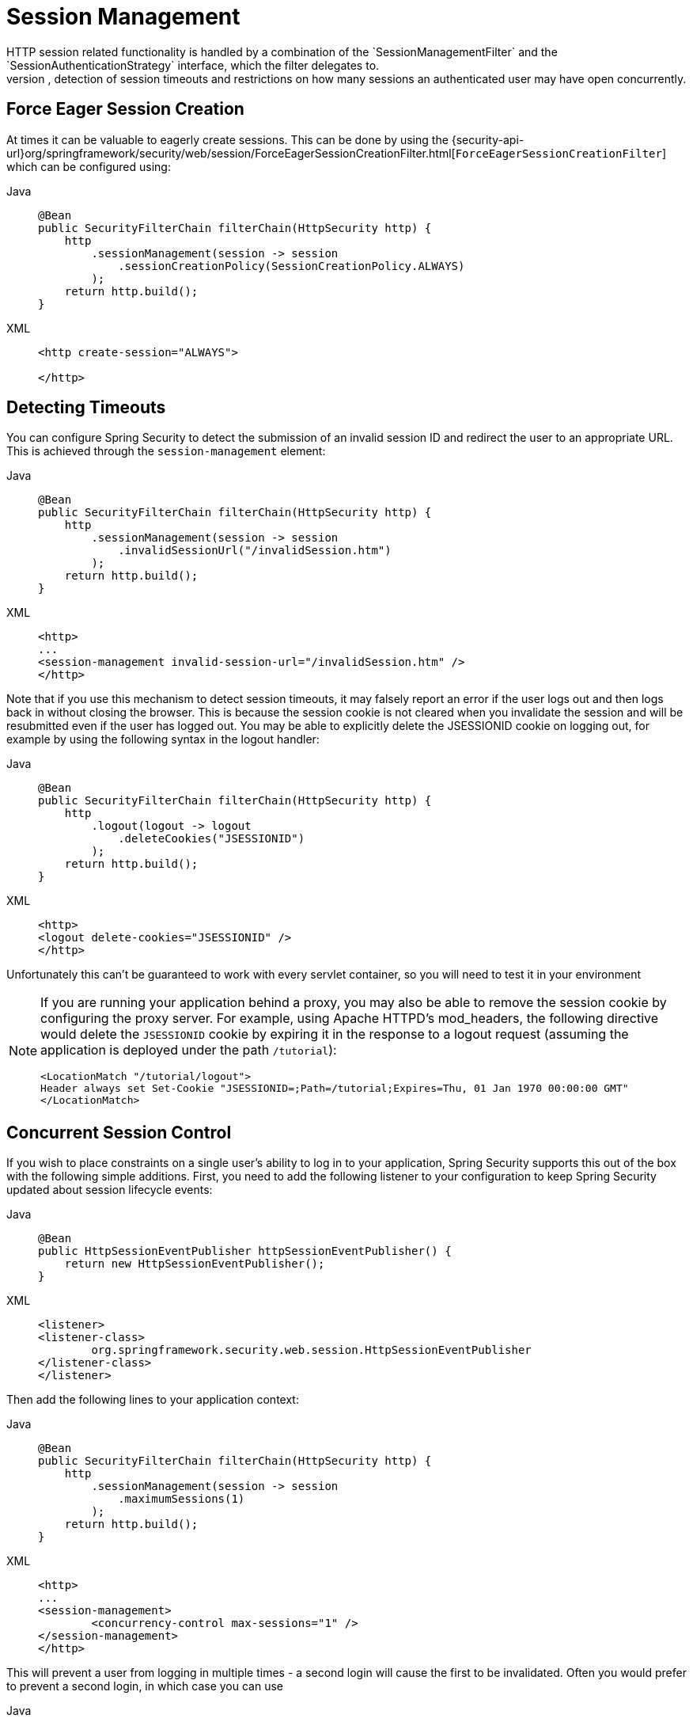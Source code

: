 [[session-mgmt]]
= Session Management
HTTP session related functionality is handled by a combination of the `SessionManagementFilter` and the `SessionAuthenticationStrategy` interface, which the filter delegates to.
Typical usage includes session-fixation protection attack prevention, detection of session timeouts and restrictions on how many sessions an authenticated user may have open concurrently.

[[session-mgmt-force-session-creation]]
== Force Eager Session Creation

At times it can be valuable to eagerly create sessions.
This can be done by using the {security-api-url}org/springframework/security/web/session/ForceEagerSessionCreationFilter.html[`ForceEagerSessionCreationFilter`] which can be configured using:

[tabs]
======
Java::
+
[source,java,role="primary"]
----
@Bean
public SecurityFilterChain filterChain(HttpSecurity http) {
    http
        .sessionManagement(session -> session
            .sessionCreationPolicy(SessionCreationPolicy.ALWAYS)
        );
    return http.build();
}
----

XML::
+
[source,xml,role="secondary"]
----
<http create-session="ALWAYS">

</http>
----
======

== Detecting Timeouts
You can configure Spring Security to detect the submission of an invalid session ID and redirect the user to an appropriate URL.
This is achieved through the `session-management` element:

[tabs]
======
Java::
+
[source,java,role="primary"]
----
@Bean
public SecurityFilterChain filterChain(HttpSecurity http) {
    http
        .sessionManagement(session -> session
            .invalidSessionUrl("/invalidSession.htm")
        );
    return http.build();
}
----

XML::
+
[source,xml,role="secondary"]
----
<http>
...
<session-management invalid-session-url="/invalidSession.htm" />
</http>
----
======

Note that if you use this mechanism to detect session timeouts, it may falsely report an error if the user logs out and then logs back in without closing the browser.
This is because the session cookie is not cleared when you invalidate the session and will be resubmitted even if the user has logged out.
You may be able to explicitly delete the JSESSIONID cookie on logging out, for example by using the following syntax in the logout handler:

[tabs]
======
Java::
+
[source,java,role="primary"]
----
@Bean
public SecurityFilterChain filterChain(HttpSecurity http) {
    http
        .logout(logout -> logout
            .deleteCookies("JSESSIONID")
        );
    return http.build();
}
----

XML::
+
[source,xml,role="secondary"]
----
<http>
<logout delete-cookies="JSESSIONID" />
</http>
----
======


Unfortunately this can't be guaranteed to work with every servlet container, so you will need to test it in your environment

[NOTE]
====
If you are running your application behind a proxy, you may also be able to remove the session cookie by configuring the proxy server.
For example, using Apache HTTPD's mod_headers, the following directive would delete the `JSESSIONID` cookie by expiring it in the response to a logout request (assuming the application is deployed under the path `/tutorial`):

[source,xml]
----
<LocationMatch "/tutorial/logout">
Header always set Set-Cookie "JSESSIONID=;Path=/tutorial;Expires=Thu, 01 Jan 1970 00:00:00 GMT"
</LocationMatch>
----
====


[[ns-concurrent-sessions]]
== Concurrent Session Control
If you wish to place constraints on a single user's ability to log in to your application, Spring Security supports this out of the box with the following simple additions.
First, you need to add the following listener to your configuration to keep Spring Security updated about session lifecycle events:

[tabs]
======
Java::
+
[source,java,role="primary"]
----
@Bean
public HttpSessionEventPublisher httpSessionEventPublisher() {
    return new HttpSessionEventPublisher();
}
----

XML::
+
[source,xml,role="secondary"]
----
<listener>
<listener-class>
	org.springframework.security.web.session.HttpSessionEventPublisher
</listener-class>
</listener>
----
======

Then add the following lines to your application context:

[tabs]
======
Java::
+
[source,java,role="primary"]
----
@Bean
public SecurityFilterChain filterChain(HttpSecurity http) {
    http
        .sessionManagement(session -> session
            .maximumSessions(1)
        );
    return http.build();
}
----

XML::
+
[source,xml,role="secondary"]
----
<http>
...
<session-management>
	<concurrency-control max-sessions="1" />
</session-management>
</http>
----
======


This will prevent a user from logging in multiple times - a second login will cause the first to be invalidated.
Often you would prefer to prevent a second login, in which case you can use

[tabs]
======
Java::
+
[source,java,role="primary"]
----
@Bean
public SecurityFilterChain filterChain(HttpSecurity http) {
    http
        .sessionManagement(session -> session
            .maximumSessions(1)
            .maxSessionsPreventsLogin(true)
        );
    return http.build();
}
----

XML::
+
[source,xml,role="secondary"]
----
<http>
<session-management>
	<concurrency-control max-sessions="1" error-if-maximum-exceeded="true" />
</session-management>
</http>
----
======


The second login will then be rejected.
By "rejected", we mean that the user will be sent to the `authentication-failure-url` if form-based login is being used.
If the second authentication takes place through another non-interactive mechanism, such as "remember-me", an "unauthorized" (401) error will be sent to the client.
If instead you want to use an error page, you can add the attribute `session-authentication-error-url` to the `session-management` element.

If you are using a customized authentication filter for form-based login, then you have to configure concurrent session control support explicitly.
More details can be found in the <<session-mgmt,Session Management chapter>>.

[[ns-session-fixation]]
== Session Fixation Attack Protection
https://en.wikipedia.org/wiki/Session_fixation[Session fixation] attacks are a potential risk where it is possible for a malicious attacker to create a session by accessing a site, then persuade another user to log in with the same session (by sending them a link containing the session identifier as a parameter, for example).
Spring Security protects against this automatically by creating a new session or otherwise changing the session ID when a user logs in.
If you don't require this protection, or it conflicts with some other requirement, you can control the behavior using the `session-fixation-protection` attribute on `<session-management>`, which has four options

* `none` - Don't do anything.
The original session will be retained.

* `newSession` - Create a new "clean" session, without copying the existing session data (Spring Security-related attributes will still be copied).

* `migrateSession` - Create a new session and copy all existing session attributes to the new session.
This is the default in Servlet 3.0 or older containers.

* `changeSessionId` - Do not create a new session.
Instead, use the session fixation protection provided by the Servlet container (`HttpServletRequest#changeSessionId()`).
This option is only available in Servlet 3.1 (Java EE 7) and newer containers.
Specifying it in older containers will result in an exception.
This is the default in Servlet 3.1 and newer containers.


When session fixation protection occurs, it results in a `SessionFixationProtectionEvent` being published in the application context.
If you use `changeSessionId`, this protection will __also__ result in any  ``javax.servlet.http.HttpSessionIdListener``s being notified, so use caution if your code listens for both events.
See the <<session-mgmt,Session Management>> chapter for additional information.

== SessionManagementFilter
The `SessionManagementFilter` checks the contents of the `SecurityContextRepository` against the current contents of the `SecurityContextHolder` to determine whether a user has been authenticated during the current request, typically by a non-interactive authentication mechanism, such as pre-authentication or remember-me  footnote:[
Authentication by mechanisms which perform a redirect after authenticating (such as form-login) will not be detected by `SessionManagementFilter`, as the filter will not be invoked during the authenticating request.
Session-management functionality has to be handled separately in these cases.
].
If the repository contains a security context, the filter does nothing.
If it doesn't, and the thread-local `SecurityContext` contains a (non-anonymous) `Authentication` object, the filter assumes they have been authenticated by a previous filter in the stack.
It will then invoke the configured `SessionAuthenticationStrategy`.

If the user is not currently authenticated, the filter will check whether an invalid session ID has been requested (because of a timeout, for example) and will invoke the configured `InvalidSessionStrategy`, if one is set.
The most common behaviour is just to redirect to a fixed URL and this is encapsulated in the standard implementation `SimpleRedirectInvalidSessionStrategy`.
The latter is also used when configuring an invalid session URL through the namespace, <<session-mgmt,as described earlier>>.


== SessionAuthenticationStrategy
`SessionAuthenticationStrategy` is used by both `SessionManagementFilter` and `AbstractAuthenticationProcessingFilter`, so if you are using a customized form-login class, for example, you will need to inject it into both of these.
In this case, a typical configuration, combining the namespace and custom beans might look like this:

[source,xml]
----

<http>
<custom-filter position="FORM_LOGIN_FILTER" ref="myAuthFilter" />
<session-management session-authentication-strategy-ref="sas"/>
</http>

<beans:bean id="myAuthFilter" class=
"org.springframework.security.web.authentication.UsernamePasswordAuthenticationFilter">
	<beans:property name="sessionAuthenticationStrategy" ref="sas" />
	...
</beans:bean>

<beans:bean id="sas" class=
"org.springframework.security.web.authentication.session.SessionFixationProtectionStrategy" />

----

Note that the use of the default, `SessionFixationProtectionStrategy` may cause issues if you are storing beans in the session which implement `HttpSessionBindingListener`, including Spring session-scoped beans.
See the Javadoc for this class for more information.

[[concurrent-sessions]]
== Concurrency Control
Spring Security is able to prevent a principal from concurrently authenticating to the same application more than a specified number of times.
Many ISVs take advantage of this to enforce licensing, whilst network administrators like this feature because it helps prevent people from sharing login names.
You can, for example, stop user "Batman" from logging onto the web application from two different sessions.
You can either expire their previous login or you can report an error when they try to log in again, preventing the second login.
Note that if you are using the second approach, a user who has not explicitly logged out (but who has just closed their browser, for example) will not be able to log in again until their original session expires.

Concurrency control is supported by the namespace, so please check the earlier namespace chapter for the simplest configuration.
Sometimes you need to customize things though.

The implementation uses a specialized version of `SessionAuthenticationStrategy`, called `ConcurrentSessionControlAuthenticationStrategy`.
[NOTE]
====

Previously the concurrent authentication check was made by the `ProviderManager`, which could be injected with a `ConcurrentSessionController`.
The latter would check if the user was attempting to exceed the number of permitted sessions.
However, this approach required that an HTTP session be created in advance, which is undesirable.
In Spring Security 3, the user is first authenticated by the `AuthenticationManager` and once they are successfully authenticated, a session is created and the check is made whether they are allowed to have another session open.

====


To use concurrent session support, you'll need to add the following to `web.xml`:

[source,xml]
----

<listener>
	<listener-class>
	org.springframework.security.web.session.HttpSessionEventPublisher
	</listener-class>
</listener>
----



In addition, you will need to add the `ConcurrentSessionFilter` to your `FilterChainProxy`.
The `ConcurrentSessionFilter` requires two constructor arguments, `sessionRegistry`, which generally points to an instance of `SessionRegistryImpl`, and `sessionInformationExpiredStrategy`, which defines the strategy to apply when a session has expired.
A configuration using the namespace to create the `FilterChainProxy` and other default beans might look like this:

[source,xml]
----

<http>
<custom-filter position="CONCURRENT_SESSION_FILTER" ref="concurrencyFilter" />
<custom-filter position="FORM_LOGIN_FILTER" ref="myAuthFilter" />

<session-management session-authentication-strategy-ref="sas"/>
</http>

<beans:bean id="redirectSessionInformationExpiredStrategy"
class="org.springframework.security.web.session.SimpleRedirectSessionInformationExpiredStrategy">
<beans:constructor-arg name="invalidSessionUrl" value="/session-expired.htm" />
</beans:bean>

<beans:bean id="concurrencyFilter"
class="org.springframework.security.web.session.ConcurrentSessionFilter">
<beans:constructor-arg name="sessionRegistry" ref="sessionRegistry" />
<beans:constructor-arg name="sessionInformationExpiredStrategy" ref="redirectSessionInformationExpiredStrategy" />
</beans:bean>

<beans:bean id="myAuthFilter" class=
"org.springframework.security.web.authentication.UsernamePasswordAuthenticationFilter">
<beans:property name="sessionAuthenticationStrategy" ref="sas" />
<beans:property name="authenticationManager" ref="authenticationManager" />
</beans:bean>

<beans:bean id="sas" class="org.springframework.security.web.authentication.session.CompositeSessionAuthenticationStrategy">
<beans:constructor-arg>
	<beans:list>
	<beans:bean class="org.springframework.security.web.authentication.session.ConcurrentSessionControlAuthenticationStrategy">
		<beans:constructor-arg ref="sessionRegistry"/>
		<beans:property name="maximumSessions" value="1" />
		<beans:property name="exceptionIfMaximumExceeded" value="true" />
	</beans:bean>
	<beans:bean class="org.springframework.security.web.authentication.session.SessionFixationProtectionStrategy">
	</beans:bean>
	<beans:bean class="org.springframework.security.web.authentication.session.RegisterSessionAuthenticationStrategy">
		<beans:constructor-arg ref="sessionRegistry"/>
	</beans:bean>
	</beans:list>
</beans:constructor-arg>
</beans:bean>

<beans:bean id="sessionRegistry"
	class="org.springframework.security.core.session.SessionRegistryImpl" />

----



Adding the listener to `web.xml` causes an `ApplicationEvent` to be published to the Spring `ApplicationContext` every time a `HttpSession` commences or ends.
This is critical, as it allows the `SessionRegistryImpl` to be notified when a session ends.
Without it, a user will never be able to log back in again once they have exceeded their session allowance, even if they log out of another session or it times out.


[[list-authenticated-principals]]
=== Querying the SessionRegistry for currently authenticated users and their sessions
Setting up concurrency-control, either through the namespace or using plain beans has the useful side effect of providing you with a reference to the `SessionRegistry` which you can use directly within your application, so even if you don't want to restrict the number of sessions a user may have, it may be worth setting up the infrastructure anyway.
You can set the `maximumSession` property to -1 to allow unlimited sessions.
If you're using the namespace, you can set an alias for the internally-created `SessionRegistry` using the `session-registry-alias` attribute, providing a reference which you can inject into your own beans.

The `getAllPrincipals()` method supplies you with a list of the currently authenticated users.
You can list a user's sessions by calling the `getAllSessions(Object principal, boolean includeExpiredSessions)` method, which returns a list of `SessionInformation` objects.
You can also expire a user's session by calling `expireNow()` on a `SessionInformation` instance.
When the user returns to the application, they will be prevented from proceeding.
You may find these methods useful in an administration application, for example.
Have a look at the Javadoc for more information.
